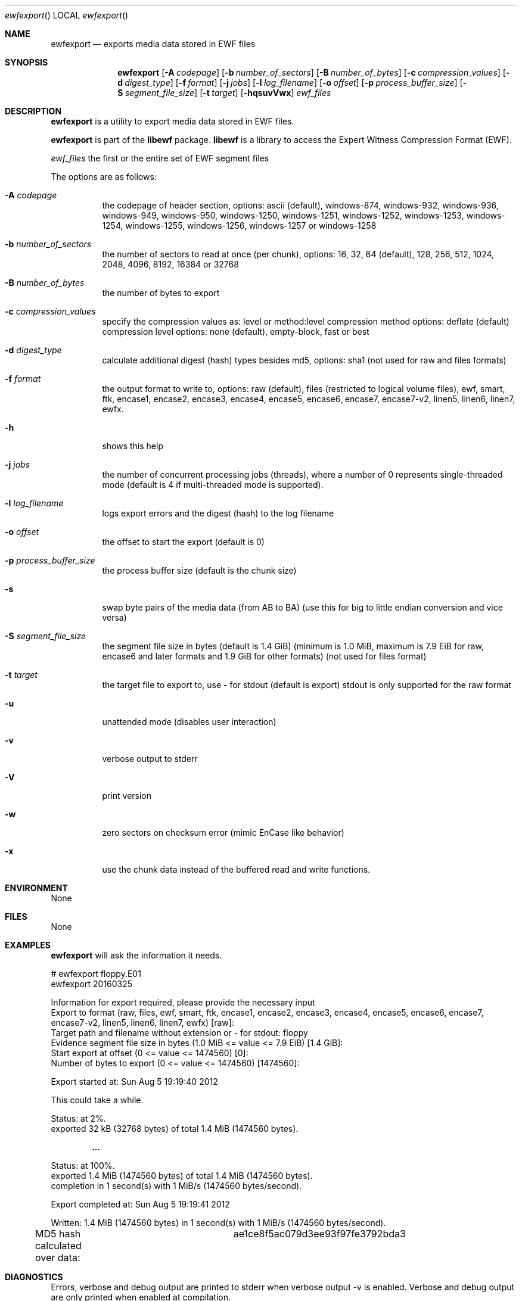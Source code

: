 .Dd April  4, 2016
.Dt ewfexport
.Os libewf
.Sh NAME
.Nm ewfexport
.Nd exports media data stored in EWF files
.Sh SYNOPSIS
.Nm ewfexport
.Op Fl A Ar codepage
.Op Fl b Ar number_of_sectors
.Op Fl B Ar number_of_bytes
.Op Fl c Ar compression_values
.Op Fl d Ar digest_type
.Op Fl f Ar format
.Op Fl j Ar jobs
.Op Fl l Ar log_filename
.Op Fl o Ar offset
.Op Fl p Ar process_buffer_size
.Op Fl S Ar segment_file_size
.Op Fl t Ar target
.Op Fl hqsuvVwx
.Ar ewf_files
.Sh DESCRIPTION
.Nm ewfexport
is a utility to export media data stored in EWF files.
.Pp
.Nm ewfexport
is part of the
.Nm libewf
package.
.Nm libewf
is a library to access the Expert Witness Compression Format (EWF).
.Pp
.Ar ewf_files
the first or the entire set of EWF segment files
.Pp
The options are as follows:
.Bl -tag -width Ds
.It Fl A Ar codepage
the codepage of header section, options: ascii (default), windows-874, windows-932, windows-936, windows-949, windows-950, windows-1250, windows-1251, windows-1252, windows-1253, windows-1254, windows-1255, windows-1256, windows-1257 or windows-1258
.It Fl b Ar number_of_sectors
the number of sectors to read at once (per chunk), options: 16, 32, 64 (default), 128, 256, 512, 1024, 2048, 4096, 8192, 16384 or 32768
.It Fl B Ar number_of_bytes
the number of bytes to export
.It Fl c Ar compression_values
specify the compression values as: level or method:level
compression method options: deflate (default)
compression level options: none (default), empty-block, fast or best
.It Fl d Ar digest_type
calculate additional digest (hash) types besides md5, options: sha1 (not used for raw and files formats)
.It Fl f Ar format
the output format to write to, options: raw (default), files (restricted to logical volume files), ewf, smart, ftk, encase1, encase2, encase3, encase4, encase5, encase6, encase7, encase7-v2, linen5, linen6, linen7, ewfx.
.It Fl h
shows this help
.It Fl j Ar jobs
the number of concurrent processing jobs (threads), where a number of 0 represents single-threaded mode (default is 4 if multi-threaded mode is supported).
.It Fl l Ar log_filename
logs export errors and the digest (hash) to the log filename
.It Fl o Ar offset
the offset to start the export (default is 0)
.It Fl p Ar process_buffer_size
the process buffer size (default is the chunk size)
.It Fl s
swap byte pairs of the media data (from AB to BA) (use this for big to little endian conversion and vice versa)
.It Fl S Ar segment_file_size
the segment file size in bytes (default is 1.4 GiB) (minimum is 1.0 MiB, maximum is 7.9 EiB for raw, encase6 and later formats and 1.9 GiB for other formats) (not used for files format)
.It Fl t Ar target
the target file to export to, use \- for stdout (default is export) stdout is only supported for the raw format
.It Fl u
unattended mode (disables user interaction)
.It Fl v
verbose output to stderr
.It Fl V
print version
.It Fl w
zero sectors on checksum error (mimic EnCase like behavior)
.It Fl x
use the chunk data instead of the buffered read and write functions.
.El
.Sh ENVIRONMENT
None
.Sh FILES
None
.Sh EXAMPLES
.Nm ewfexport
will ask the information it needs.
.Bd -literal
# ewfexport floppy.E01
ewfexport 20160325

Information for export required, please provide the necessary input
Export to format (raw, files, ewf, smart, ftk, encase1, encase2, encase3, encase4, encase5, encase6, encase7, encase7-v2, linen5, linen6, linen7, ewfx) [raw]:
Target path and filename without extension or \- for stdout: floppy
Evidence segment file size in bytes (1.0 MiB <= value <= 7.9 EiB) [1.4 GiB]:
Start export at offset (0 <= value <= 1474560) [0]:
Number of bytes to export (0 <= value <= 1474560) [1474560]:

Export started at: Sun Aug  5 19:19:40 2012

This could take a while.

Status: at 2%.
        exported 32 kB (32768 bytes) of total 1.4 MiB (1474560 bytes).

.Dl ...

Status: at 100%.
        exported 1.4 MiB (1474560 bytes) of total 1.4 MiB (1474560 bytes).
        completion in 1 second(s) with 1 MiB/s (1474560 bytes/second).

Export completed at: Sun Aug  5 19:19:41 2012

Written: 1.4 MiB (1474560 bytes) in 1 second(s) with 1 MiB/s (1474560 bytes/second).
MD5 hash calculated over data:		ae1ce8f5ac079d3ee93f97fe3792bda3
.Ed
.Sh DIAGNOSTICS
Errors, verbose and debug output are printed to stderr when verbose output \-v is enabled. Verbose and debug output are only printed when enabled at compilation.
.Sh BUGS
Please report bugs of any kind to <joachim.metz@gmail.com> or on the project website:
https://github.com/libyal/libewf/
.Sh AUTHOR
.Pp
These man pages were written by Kees Mastwijk.
.Pp
Alterations for distribution have been made by Joachim Metz.
.Sh COPYRIGHT
.Pp
Copyright (C) 2006-2017, Joachim Metz <joachim.metz@gmail.com>.
.Pp
This is free software; see the source for copying conditions. There is NO warranty; not even for MERCHANTABILITY or FITNESS FOR A PARTICULAR PURPOSE.
.Sh SEE ALSO
.Xr ewfacquire 1 ,
.Xr ewfacquirestream 1 ,
.Xr ewfinfo 1 ,
.Xr ewfmount 1 ,
.Xr ewfrecover 1 ,
.Xr ewfverify 1
